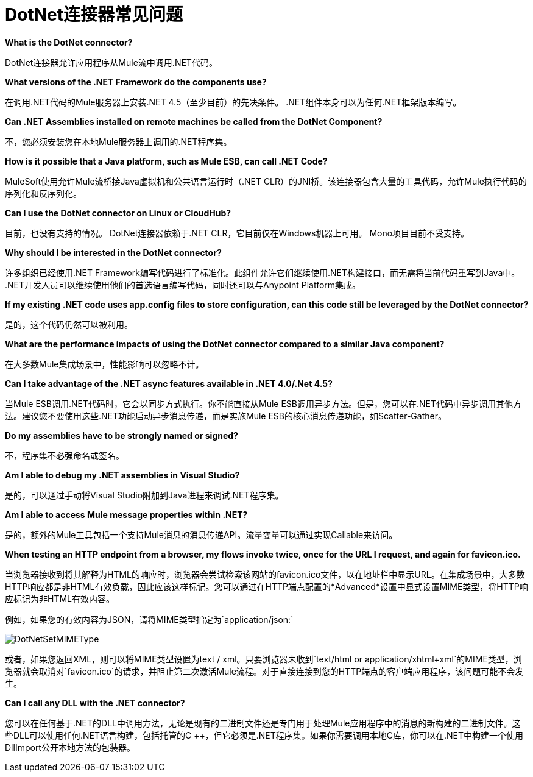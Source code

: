 =  DotNet连接器常见问题

*What is the DotNet connector?*

DotNet连接器允许应用程序从Mule流中调用.NET代码。

*What versions of the .NET Framework do the components use?*

在调用.NET代码的Mule服务器上安装.NET 4.5（至少目前）的先决条件。 .NET组件本身可以为任何.NET框架版本编写。

*Can .NET Assemblies installed on remote machines be called from the DotNet Component?*

不，您必须安装您在本地Mule服务器上调用的.NET程序集。

*How is it possible that a Java platform, such as Mule ESB, can call .NET Code?*

MuleSoft使用允许Mule流桥接Java虚拟机和公共语言运行时（.NET CLR）的JNI桥。该连接器包含大量的工具代码，允许Mule执行代码的序列化和反序列化。

*Can I use the DotNet connector on Linux or CloudHub?*

目前，也没有支持的情况。 DotNet连接器依赖于.NET CLR，它目前仅在Windows机器上可用。 Mono项目目前不受支持。

*Why should I be interested in the DotNet connector?*

许多组织已经使用.NET Framework编写代码进行了标准化。此组件允许它们继续使用.NET构建接口，而无需将当前代码重写到Java中。 .NET开发人员可以继续使用他们的首选语言编写代码，同时还可以与Anypoint Platform集成。

*If my existing .NET code uses app.config files to store configuration, can this code still be leveraged by the DotNet connector?*

是的，这个代码仍然可以被利用。

*What are the performance impacts of using the DotNet connector compared to a similar Java component?*

在大多数Mule集成场景中，性能影响可以忽略不计。

*Can I take advantage of the .NET async features available in .NET 4.0/.Net 4.5?*

当Mule ESB调用.NET代码时，它会以同步方式执行。你不能直接从Mule ESB调用异步方法。但是，您可以在.NET代码中异步调用其他方法。建议您不要使用这些.NET功能启动异步消息传递，而是实施Mule ESB的核心消息传递功能，如Scatter-Gather。

*Do my assemblies have to be strongly named or signed?*

不，程序集不必强命名或签名。

*Am I able to debug my .NET assemblies in Visual Studio?*

是的，可以通过手动将Visual Studio附加到Java进程来调试.NET程序集。

*Am I able to access Mule message properties within .NET?*

是的，额外的Mule工具包括一个支持Mule消息的消息传递API。流量变量可以通过实现Callable来访问。

*When testing an HTTP endpoint from a browser, my flows invoke twice, once for the URL I request, and again for favicon.ico.*

当浏览器接收到将其解释为HTML的响应时，浏览器会尝试检索该网站的favicon.ico文件，以在地址栏中显示URL。在集成场景中，大多数HTTP响应都是非HTML有效负载，因此应该这样标记。您可以通过在HTTP端点配置的*Advanced*设置中显式设置MIME类型，将HTTP响应标记为非HTML有效内容。

例如，如果您的有效内容为JSON，请将MIME类型指定为`application/json:`

image:DotNetSetMIMEType.png[DotNetSetMIMEType]

或者，如果您返回XML，则可以将MIME类型设置为text / xml。只要浏览器未收到`text/html or application/xhtml+xml`的MIME类型，浏览器就会取消对`favicon.ico`的请求，并阻止第二次激活Mule流程。对于直接连接到您的HTTP端点的客户端应用程序，该问题可能不会发生。

*Can I call any DLL with the .NET connector?*

您可以在任何基于.NET的DLL中调用方法，无论是现有的二进制文件还是专门用于处理Mule应用程序中的消息的新构建的二进制文件。这些DLL可以使用任何.NET语言构建，包括托管的C ++，但它必须是.NET程序集。如果你需要调用本地C库，你可以在.NET中构建一个使用DllImport公开本地方法的包装器。
